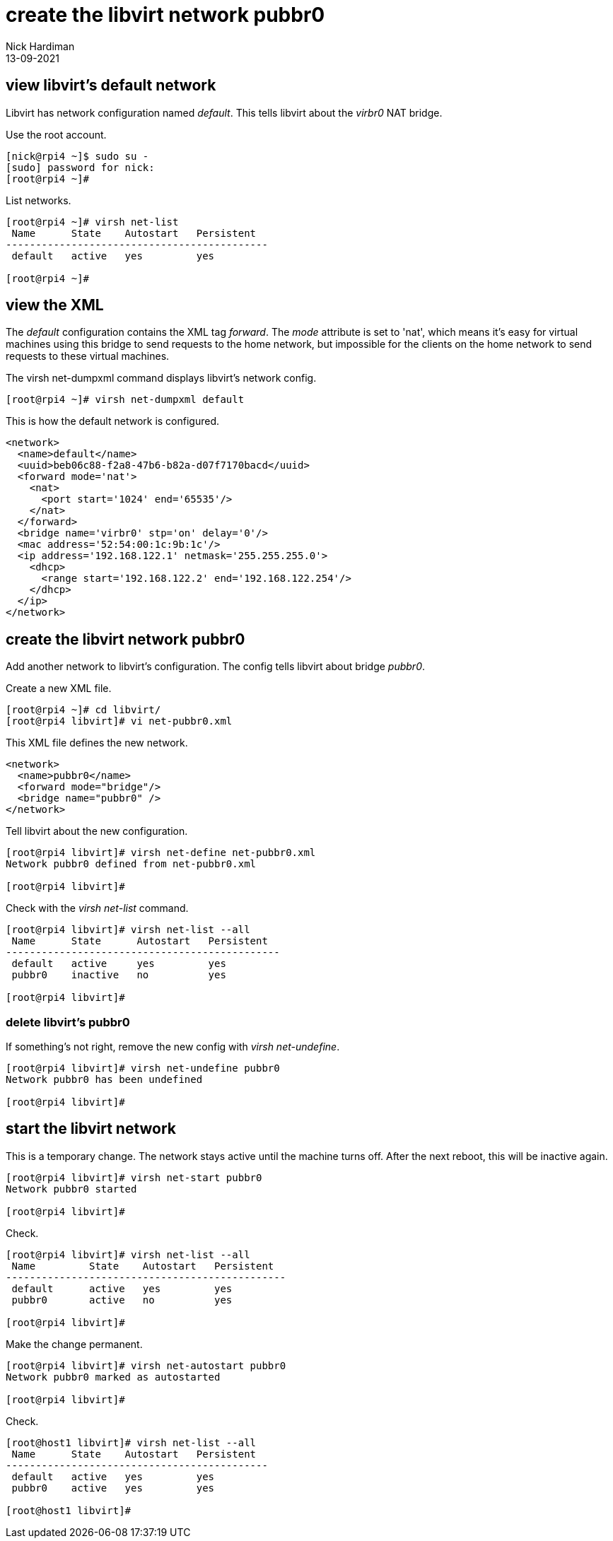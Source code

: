 = create the libvirt network pubbr0
Nick Hardiman
:source-highlighter: highlight.js
:revdate: 13-09-2021



== view libvirt's default network

Libvirt has network configuration named _default_.
This tells libvirt about the _virbr0_ NAT bridge.

Use the root account. 

[source,shell]
----
[nick@rpi4 ~]$ sudo su -
[sudo] password for nick: 
[root@rpi4 ~]# 
----

List networks.

[source,shell]
....
[root@rpi4 ~]# virsh net-list
 Name      State    Autostart   Persistent
--------------------------------------------
 default   active   yes         yes

[root@rpi4 ~]# 
....


== view the XML 

The _default_ configuration contains the XML tag _forward_. 
The _mode_ attribute is set to 'nat', which means it's easy for virtual machines using this bridge to send requests to the home network, but impossible for the clients on the home network to send requests to these virtual machines. 

The virsh net-dumpxml command displays libvirt's network config. 

[source,shell]
....
[root@rpi4 ~]# virsh net-dumpxml default 
....

This is how the default network is configured. 

[source,XML]
....
<network>
  <name>default</name>
  <uuid>beb06c88-f2a8-47b6-b82a-d07f7170bacd</uuid>
  <forward mode='nat'>
    <nat>
      <port start='1024' end='65535'/>
    </nat>
  </forward>
  <bridge name='virbr0' stp='on' delay='0'/>
  <mac address='52:54:00:1c:9b:1c'/>
  <ip address='192.168.122.1' netmask='255.255.255.0'>
    <dhcp>
      <range start='192.168.122.2' end='192.168.122.254'/>
    </dhcp>
  </ip>
</network>
....



== create the libvirt network pubbr0  

Add another network to libvirt's configuration.
The config tells libvirt about bridge _pubbr0_.

Create a new XML file. 

[source,shell]
....
[root@rpi4 ~]# cd libvirt/
[root@rpi4 libvirt]# vi net-pubbr0.xml 
....

This XML file defines the new network.

[source,XML]
....
<network>
  <name>pubbr0</name>
  <forward mode="bridge"/>
  <bridge name="pubbr0" />
</network>
....

Tell libvirt about the new configuration.

[source,shell]
....
[root@rpi4 libvirt]# virsh net-define net-pubbr0.xml
Network pubbr0 defined from net-pubbr0.xml

[root@rpi4 libvirt]# 
....

Check with the _virsh net-list_ command. 

[source,shell]
....
[root@rpi4 libvirt]# virsh net-list --all
 Name      State      Autostart   Persistent
----------------------------------------------
 default   active     yes         yes
 pubbr0    inactive   no          yes

[root@rpi4 libvirt]# 
....


=== delete libvirt's pubbr0 

If something's not right, remove the new config with _virsh net-undefine_.

[source,shell]
....
[root@rpi4 libvirt]# virsh net-undefine pubbr0
Network pubbr0 has been undefined

[root@rpi4 libvirt]# 
....



== start the libvirt network

This is a temporary change. 
The network stays active until the machine turns off. 
After the next reboot, this will be inactive again. 

[source,shell]
....
[root@rpi4 libvirt]# virsh net-start pubbr0
Network pubbr0 started

[root@rpi4 libvirt]# 
....

Check. 

[source,shell]
....
[root@rpi4 libvirt]# virsh net-list --all
 Name         State    Autostart   Persistent
-----------------------------------------------
 default      active   yes         yes
 pubbr0       active   no          yes

[root@rpi4 libvirt]# 
....

Make the change permanent. 

[source,shell]
....
[root@rpi4 libvirt]# virsh net-autostart pubbr0
Network pubbr0 marked as autostarted

[root@rpi4 libvirt]# 
....

Check. 

[source,shell]
....
[root@host1 libvirt]# virsh net-list --all
 Name      State    Autostart   Persistent
--------------------------------------------
 default   active   yes         yes
 pubbr0    active   yes         yes

[root@host1 libvirt]# 
....


